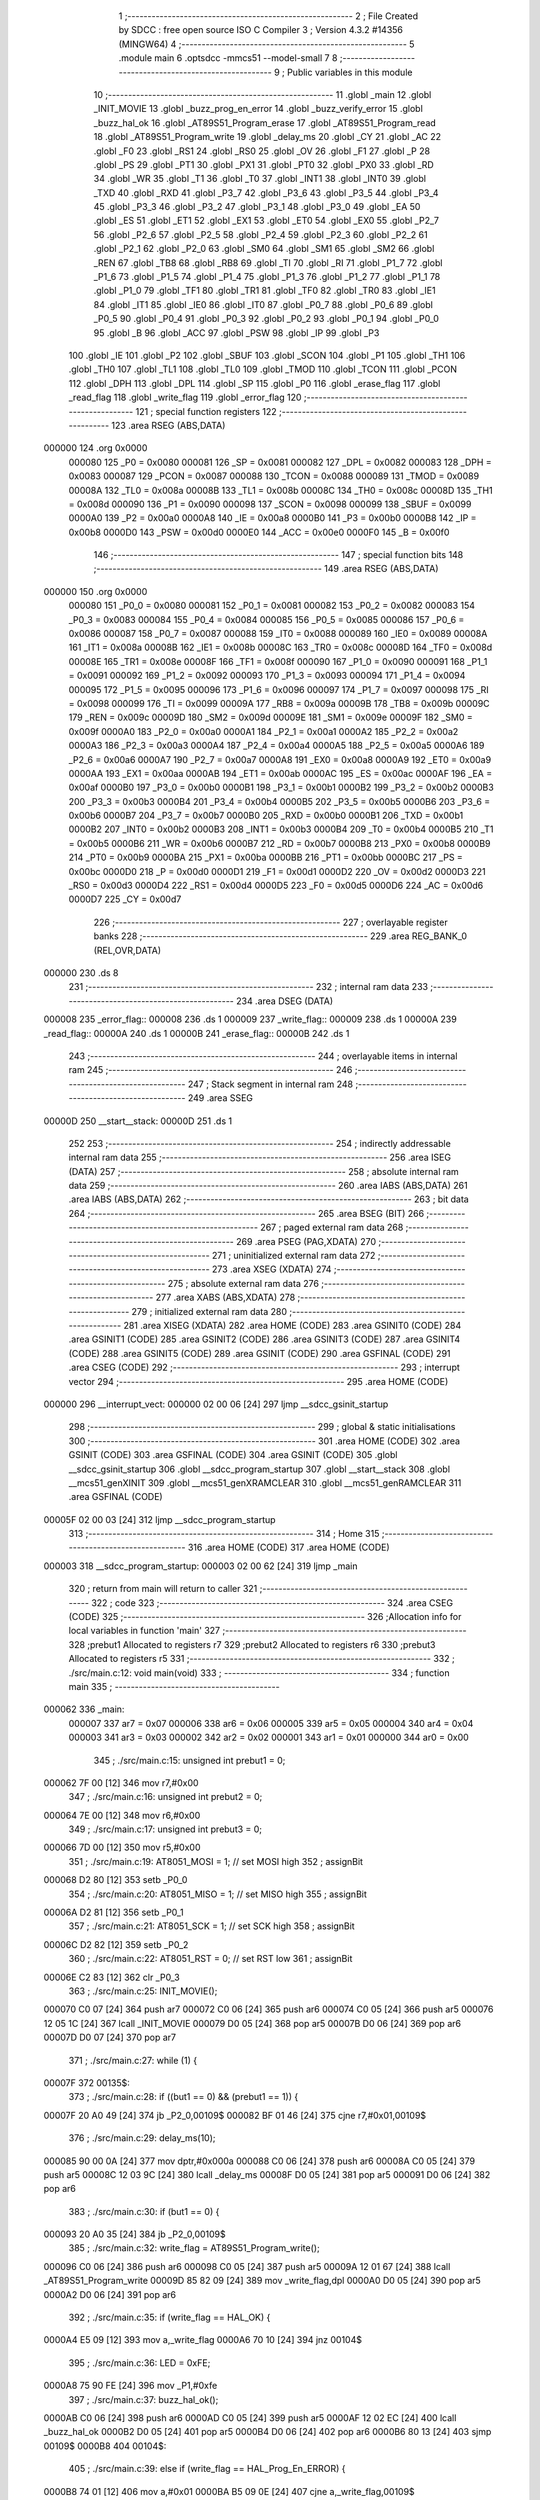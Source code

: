                                       1 ;--------------------------------------------------------
                                      2 ; File Created by SDCC : free open source ISO C Compiler 
                                      3 ; Version 4.3.2 #14356 (MINGW64)
                                      4 ;--------------------------------------------------------
                                      5 	.module main
                                      6 	.optsdcc -mmcs51 --model-small
                                      7 	
                                      8 ;--------------------------------------------------------
                                      9 ; Public variables in this module
                                     10 ;--------------------------------------------------------
                                     11 	.globl _main
                                     12 	.globl _INIT_MOVIE
                                     13 	.globl _buzz_prog_en_error
                                     14 	.globl _buzz_verify_error
                                     15 	.globl _buzz_hal_ok
                                     16 	.globl _AT89S51_Program_erase
                                     17 	.globl _AT89S51_Program_read
                                     18 	.globl _AT89S51_Program_write
                                     19 	.globl _delay_ms
                                     20 	.globl _CY
                                     21 	.globl _AC
                                     22 	.globl _F0
                                     23 	.globl _RS1
                                     24 	.globl _RS0
                                     25 	.globl _OV
                                     26 	.globl _F1
                                     27 	.globl _P
                                     28 	.globl _PS
                                     29 	.globl _PT1
                                     30 	.globl _PX1
                                     31 	.globl _PT0
                                     32 	.globl _PX0
                                     33 	.globl _RD
                                     34 	.globl _WR
                                     35 	.globl _T1
                                     36 	.globl _T0
                                     37 	.globl _INT1
                                     38 	.globl _INT0
                                     39 	.globl _TXD
                                     40 	.globl _RXD
                                     41 	.globl _P3_7
                                     42 	.globl _P3_6
                                     43 	.globl _P3_5
                                     44 	.globl _P3_4
                                     45 	.globl _P3_3
                                     46 	.globl _P3_2
                                     47 	.globl _P3_1
                                     48 	.globl _P3_0
                                     49 	.globl _EA
                                     50 	.globl _ES
                                     51 	.globl _ET1
                                     52 	.globl _EX1
                                     53 	.globl _ET0
                                     54 	.globl _EX0
                                     55 	.globl _P2_7
                                     56 	.globl _P2_6
                                     57 	.globl _P2_5
                                     58 	.globl _P2_4
                                     59 	.globl _P2_3
                                     60 	.globl _P2_2
                                     61 	.globl _P2_1
                                     62 	.globl _P2_0
                                     63 	.globl _SM0
                                     64 	.globl _SM1
                                     65 	.globl _SM2
                                     66 	.globl _REN
                                     67 	.globl _TB8
                                     68 	.globl _RB8
                                     69 	.globl _TI
                                     70 	.globl _RI
                                     71 	.globl _P1_7
                                     72 	.globl _P1_6
                                     73 	.globl _P1_5
                                     74 	.globl _P1_4
                                     75 	.globl _P1_3
                                     76 	.globl _P1_2
                                     77 	.globl _P1_1
                                     78 	.globl _P1_0
                                     79 	.globl _TF1
                                     80 	.globl _TR1
                                     81 	.globl _TF0
                                     82 	.globl _TR0
                                     83 	.globl _IE1
                                     84 	.globl _IT1
                                     85 	.globl _IE0
                                     86 	.globl _IT0
                                     87 	.globl _P0_7
                                     88 	.globl _P0_6
                                     89 	.globl _P0_5
                                     90 	.globl _P0_4
                                     91 	.globl _P0_3
                                     92 	.globl _P0_2
                                     93 	.globl _P0_1
                                     94 	.globl _P0_0
                                     95 	.globl _B
                                     96 	.globl _ACC
                                     97 	.globl _PSW
                                     98 	.globl _IP
                                     99 	.globl _P3
                                    100 	.globl _IE
                                    101 	.globl _P2
                                    102 	.globl _SBUF
                                    103 	.globl _SCON
                                    104 	.globl _P1
                                    105 	.globl _TH1
                                    106 	.globl _TH0
                                    107 	.globl _TL1
                                    108 	.globl _TL0
                                    109 	.globl _TMOD
                                    110 	.globl _TCON
                                    111 	.globl _PCON
                                    112 	.globl _DPH
                                    113 	.globl _DPL
                                    114 	.globl _SP
                                    115 	.globl _P0
                                    116 	.globl _erase_flag
                                    117 	.globl _read_flag
                                    118 	.globl _write_flag
                                    119 	.globl _error_flag
                                    120 ;--------------------------------------------------------
                                    121 ; special function registers
                                    122 ;--------------------------------------------------------
                                    123 	.area RSEG    (ABS,DATA)
      000000                        124 	.org 0x0000
                           000080   125 _P0	=	0x0080
                           000081   126 _SP	=	0x0081
                           000082   127 _DPL	=	0x0082
                           000083   128 _DPH	=	0x0083
                           000087   129 _PCON	=	0x0087
                           000088   130 _TCON	=	0x0088
                           000089   131 _TMOD	=	0x0089
                           00008A   132 _TL0	=	0x008a
                           00008B   133 _TL1	=	0x008b
                           00008C   134 _TH0	=	0x008c
                           00008D   135 _TH1	=	0x008d
                           000090   136 _P1	=	0x0090
                           000098   137 _SCON	=	0x0098
                           000099   138 _SBUF	=	0x0099
                           0000A0   139 _P2	=	0x00a0
                           0000A8   140 _IE	=	0x00a8
                           0000B0   141 _P3	=	0x00b0
                           0000B8   142 _IP	=	0x00b8
                           0000D0   143 _PSW	=	0x00d0
                           0000E0   144 _ACC	=	0x00e0
                           0000F0   145 _B	=	0x00f0
                                    146 ;--------------------------------------------------------
                                    147 ; special function bits
                                    148 ;--------------------------------------------------------
                                    149 	.area RSEG    (ABS,DATA)
      000000                        150 	.org 0x0000
                           000080   151 _P0_0	=	0x0080
                           000081   152 _P0_1	=	0x0081
                           000082   153 _P0_2	=	0x0082
                           000083   154 _P0_3	=	0x0083
                           000084   155 _P0_4	=	0x0084
                           000085   156 _P0_5	=	0x0085
                           000086   157 _P0_6	=	0x0086
                           000087   158 _P0_7	=	0x0087
                           000088   159 _IT0	=	0x0088
                           000089   160 _IE0	=	0x0089
                           00008A   161 _IT1	=	0x008a
                           00008B   162 _IE1	=	0x008b
                           00008C   163 _TR0	=	0x008c
                           00008D   164 _TF0	=	0x008d
                           00008E   165 _TR1	=	0x008e
                           00008F   166 _TF1	=	0x008f
                           000090   167 _P1_0	=	0x0090
                           000091   168 _P1_1	=	0x0091
                           000092   169 _P1_2	=	0x0092
                           000093   170 _P1_3	=	0x0093
                           000094   171 _P1_4	=	0x0094
                           000095   172 _P1_5	=	0x0095
                           000096   173 _P1_6	=	0x0096
                           000097   174 _P1_7	=	0x0097
                           000098   175 _RI	=	0x0098
                           000099   176 _TI	=	0x0099
                           00009A   177 _RB8	=	0x009a
                           00009B   178 _TB8	=	0x009b
                           00009C   179 _REN	=	0x009c
                           00009D   180 _SM2	=	0x009d
                           00009E   181 _SM1	=	0x009e
                           00009F   182 _SM0	=	0x009f
                           0000A0   183 _P2_0	=	0x00a0
                           0000A1   184 _P2_1	=	0x00a1
                           0000A2   185 _P2_2	=	0x00a2
                           0000A3   186 _P2_3	=	0x00a3
                           0000A4   187 _P2_4	=	0x00a4
                           0000A5   188 _P2_5	=	0x00a5
                           0000A6   189 _P2_6	=	0x00a6
                           0000A7   190 _P2_7	=	0x00a7
                           0000A8   191 _EX0	=	0x00a8
                           0000A9   192 _ET0	=	0x00a9
                           0000AA   193 _EX1	=	0x00aa
                           0000AB   194 _ET1	=	0x00ab
                           0000AC   195 _ES	=	0x00ac
                           0000AF   196 _EA	=	0x00af
                           0000B0   197 _P3_0	=	0x00b0
                           0000B1   198 _P3_1	=	0x00b1
                           0000B2   199 _P3_2	=	0x00b2
                           0000B3   200 _P3_3	=	0x00b3
                           0000B4   201 _P3_4	=	0x00b4
                           0000B5   202 _P3_5	=	0x00b5
                           0000B6   203 _P3_6	=	0x00b6
                           0000B7   204 _P3_7	=	0x00b7
                           0000B0   205 _RXD	=	0x00b0
                           0000B1   206 _TXD	=	0x00b1
                           0000B2   207 _INT0	=	0x00b2
                           0000B3   208 _INT1	=	0x00b3
                           0000B4   209 _T0	=	0x00b4
                           0000B5   210 _T1	=	0x00b5
                           0000B6   211 _WR	=	0x00b6
                           0000B7   212 _RD	=	0x00b7
                           0000B8   213 _PX0	=	0x00b8
                           0000B9   214 _PT0	=	0x00b9
                           0000BA   215 _PX1	=	0x00ba
                           0000BB   216 _PT1	=	0x00bb
                           0000BC   217 _PS	=	0x00bc
                           0000D0   218 _P	=	0x00d0
                           0000D1   219 _F1	=	0x00d1
                           0000D2   220 _OV	=	0x00d2
                           0000D3   221 _RS0	=	0x00d3
                           0000D4   222 _RS1	=	0x00d4
                           0000D5   223 _F0	=	0x00d5
                           0000D6   224 _AC	=	0x00d6
                           0000D7   225 _CY	=	0x00d7
                                    226 ;--------------------------------------------------------
                                    227 ; overlayable register banks
                                    228 ;--------------------------------------------------------
                                    229 	.area REG_BANK_0	(REL,OVR,DATA)
      000000                        230 	.ds 8
                                    231 ;--------------------------------------------------------
                                    232 ; internal ram data
                                    233 ;--------------------------------------------------------
                                    234 	.area DSEG    (DATA)
      000008                        235 _error_flag::
      000008                        236 	.ds 1
      000009                        237 _write_flag::
      000009                        238 	.ds 1
      00000A                        239 _read_flag::
      00000A                        240 	.ds 1
      00000B                        241 _erase_flag::
      00000B                        242 	.ds 1
                                    243 ;--------------------------------------------------------
                                    244 ; overlayable items in internal ram
                                    245 ;--------------------------------------------------------
                                    246 ;--------------------------------------------------------
                                    247 ; Stack segment in internal ram
                                    248 ;--------------------------------------------------------
                                    249 	.area SSEG
      00000D                        250 __start__stack:
      00000D                        251 	.ds	1
                                    252 
                                    253 ;--------------------------------------------------------
                                    254 ; indirectly addressable internal ram data
                                    255 ;--------------------------------------------------------
                                    256 	.area ISEG    (DATA)
                                    257 ;--------------------------------------------------------
                                    258 ; absolute internal ram data
                                    259 ;--------------------------------------------------------
                                    260 	.area IABS    (ABS,DATA)
                                    261 	.area IABS    (ABS,DATA)
                                    262 ;--------------------------------------------------------
                                    263 ; bit data
                                    264 ;--------------------------------------------------------
                                    265 	.area BSEG    (BIT)
                                    266 ;--------------------------------------------------------
                                    267 ; paged external ram data
                                    268 ;--------------------------------------------------------
                                    269 	.area PSEG    (PAG,XDATA)
                                    270 ;--------------------------------------------------------
                                    271 ; uninitialized external ram data
                                    272 ;--------------------------------------------------------
                                    273 	.area XSEG    (XDATA)
                                    274 ;--------------------------------------------------------
                                    275 ; absolute external ram data
                                    276 ;--------------------------------------------------------
                                    277 	.area XABS    (ABS,XDATA)
                                    278 ;--------------------------------------------------------
                                    279 ; initialized external ram data
                                    280 ;--------------------------------------------------------
                                    281 	.area XISEG   (XDATA)
                                    282 	.area HOME    (CODE)
                                    283 	.area GSINIT0 (CODE)
                                    284 	.area GSINIT1 (CODE)
                                    285 	.area GSINIT2 (CODE)
                                    286 	.area GSINIT3 (CODE)
                                    287 	.area GSINIT4 (CODE)
                                    288 	.area GSINIT5 (CODE)
                                    289 	.area GSINIT  (CODE)
                                    290 	.area GSFINAL (CODE)
                                    291 	.area CSEG    (CODE)
                                    292 ;--------------------------------------------------------
                                    293 ; interrupt vector
                                    294 ;--------------------------------------------------------
                                    295 	.area HOME    (CODE)
      000000                        296 __interrupt_vect:
      000000 02 00 06         [24]  297 	ljmp	__sdcc_gsinit_startup
                                    298 ;--------------------------------------------------------
                                    299 ; global & static initialisations
                                    300 ;--------------------------------------------------------
                                    301 	.area HOME    (CODE)
                                    302 	.area GSINIT  (CODE)
                                    303 	.area GSFINAL (CODE)
                                    304 	.area GSINIT  (CODE)
                                    305 	.globl __sdcc_gsinit_startup
                                    306 	.globl __sdcc_program_startup
                                    307 	.globl __start__stack
                                    308 	.globl __mcs51_genXINIT
                                    309 	.globl __mcs51_genXRAMCLEAR
                                    310 	.globl __mcs51_genRAMCLEAR
                                    311 	.area GSFINAL (CODE)
      00005F 02 00 03         [24]  312 	ljmp	__sdcc_program_startup
                                    313 ;--------------------------------------------------------
                                    314 ; Home
                                    315 ;--------------------------------------------------------
                                    316 	.area HOME    (CODE)
                                    317 	.area HOME    (CODE)
      000003                        318 __sdcc_program_startup:
      000003 02 00 62         [24]  319 	ljmp	_main
                                    320 ;	return from main will return to caller
                                    321 ;--------------------------------------------------------
                                    322 ; code
                                    323 ;--------------------------------------------------------
                                    324 	.area CSEG    (CODE)
                                    325 ;------------------------------------------------------------
                                    326 ;Allocation info for local variables in function 'main'
                                    327 ;------------------------------------------------------------
                                    328 ;prebut1                   Allocated to registers r7 
                                    329 ;prebut2                   Allocated to registers r6 
                                    330 ;prebut3                   Allocated to registers r5 
                                    331 ;------------------------------------------------------------
                                    332 ;	./src/main.c:12: void main(void)
                                    333 ;	-----------------------------------------
                                    334 ;	 function main
                                    335 ;	-----------------------------------------
      000062                        336 _main:
                           000007   337 	ar7 = 0x07
                           000006   338 	ar6 = 0x06
                           000005   339 	ar5 = 0x05
                           000004   340 	ar4 = 0x04
                           000003   341 	ar3 = 0x03
                           000002   342 	ar2 = 0x02
                           000001   343 	ar1 = 0x01
                           000000   344 	ar0 = 0x00
                                    345 ;	./src/main.c:15: unsigned int prebut1 = 0;
      000062 7F 00            [12]  346 	mov	r7,#0x00
                                    347 ;	./src/main.c:16: unsigned int prebut2 = 0;
      000064 7E 00            [12]  348 	mov	r6,#0x00
                                    349 ;	./src/main.c:17: unsigned int prebut3 = 0;
      000066 7D 00            [12]  350 	mov	r5,#0x00
                                    351 ;	./src/main.c:19: AT8051_MOSI = 1;			// set MOSI high
                                    352 ;	assignBit
      000068 D2 80            [12]  353 	setb	_P0_0
                                    354 ;	./src/main.c:20: AT8051_MISO = 1;			// set MISO high
                                    355 ;	assignBit
      00006A D2 81            [12]  356 	setb	_P0_1
                                    357 ;	./src/main.c:21: AT8051_SCK = 1;				// set SCK high
                                    358 ;	assignBit
      00006C D2 82            [12]  359 	setb	_P0_2
                                    360 ;	./src/main.c:22: AT8051_RST = 0;				// set RST low
                                    361 ;	assignBit
      00006E C2 83            [12]  362 	clr	_P0_3
                                    363 ;	./src/main.c:25: INIT_MOVIE();
      000070 C0 07            [24]  364 	push	ar7
      000072 C0 06            [24]  365 	push	ar6
      000074 C0 05            [24]  366 	push	ar5
      000076 12 05 1C         [24]  367 	lcall	_INIT_MOVIE
      000079 D0 05            [24]  368 	pop	ar5
      00007B D0 06            [24]  369 	pop	ar6
      00007D D0 07            [24]  370 	pop	ar7
                                    371 ;	./src/main.c:27: while (1) {
      00007F                        372 00135$:
                                    373 ;	./src/main.c:28: if ((but1 == 0) && (prebut1 == 1)) {
      00007F 20 A0 49         [24]  374 	jb	_P2_0,00109$
      000082 BF 01 46         [24]  375 	cjne	r7,#0x01,00109$
                                    376 ;	./src/main.c:29: delay_ms(10);
      000085 90 00 0A         [24]  377 	mov	dptr,#0x000a
      000088 C0 06            [24]  378 	push	ar6
      00008A C0 05            [24]  379 	push	ar5
      00008C 12 03 9C         [24]  380 	lcall	_delay_ms
      00008F D0 05            [24]  381 	pop	ar5
      000091 D0 06            [24]  382 	pop	ar6
                                    383 ;	./src/main.c:30: if (but1 == 0) {
      000093 20 A0 35         [24]  384 	jb	_P2_0,00109$
                                    385 ;	./src/main.c:32: write_flag = AT89S51_Program_write();
      000096 C0 06            [24]  386 	push	ar6
      000098 C0 05            [24]  387 	push	ar5
      00009A 12 01 67         [24]  388 	lcall	_AT89S51_Program_write
      00009D 85 82 09         [24]  389 	mov	_write_flag,dpl
      0000A0 D0 05            [24]  390 	pop	ar5
      0000A2 D0 06            [24]  391 	pop	ar6
                                    392 ;	./src/main.c:35: if (write_flag == HAL_OK) {	
      0000A4 E5 09            [12]  393 	mov	a,_write_flag
      0000A6 70 10            [24]  394 	jnz	00104$
                                    395 ;	./src/main.c:36: LED = 0xFE;
      0000A8 75 90 FE         [24]  396 	mov	_P1,#0xfe
                                    397 ;	./src/main.c:37: buzz_hal_ok();
      0000AB C0 06            [24]  398 	push	ar6
      0000AD C0 05            [24]  399 	push	ar5
      0000AF 12 02 EC         [24]  400 	lcall	_buzz_hal_ok
      0000B2 D0 05            [24]  401 	pop	ar5
      0000B4 D0 06            [24]  402 	pop	ar6
      0000B6 80 13            [24]  403 	sjmp	00109$
      0000B8                        404 00104$:
                                    405 ;	./src/main.c:39: else if (write_flag == HAL_Prog_En_ERROR) {
      0000B8 74 01            [12]  406 	mov	a,#0x01
      0000BA B5 09 0E         [24]  407 	cjne	a,_write_flag,00109$
                                    408 ;	./src/main.c:40: LED = ~(0x80);
      0000BD 75 90 7F         [24]  409 	mov	_P1,#0x7f
                                    410 ;	./src/main.c:41: buzz_prog_en_error();
      0000C0 C0 06            [24]  411 	push	ar6
      0000C2 C0 05            [24]  412 	push	ar5
      0000C4 12 03 17         [24]  413 	lcall	_buzz_prog_en_error
      0000C7 D0 05            [24]  414 	pop	ar5
      0000C9 D0 06            [24]  415 	pop	ar6
      0000CB                        416 00109$:
                                    417 ;	./src/main.c:46: if ((but2 == 0) && (prebut2 == 1)) {
      0000CB 20 A1 4A         [24]  418 	jb	_P2_1,00122$
      0000CE BE 01 47         [24]  419 	cjne	r6,#0x01,00122$
                                    420 ;	./src/main.c:47: delay_ms(10);
      0000D1 90 00 0A         [24]  421 	mov	dptr,#0x000a
      0000D4 C0 05            [24]  422 	push	ar5
      0000D6 12 03 9C         [24]  423 	lcall	_delay_ms
      0000D9 D0 05            [24]  424 	pop	ar5
                                    425 ;	./src/main.c:48: if (but2 == 0) {
      0000DB 20 A1 3A         [24]  426 	jb	_P2_1,00122$
                                    427 ;	./src/main.c:50: read_flag=AT89S51_Program_read();
      0000DE C0 05            [24]  428 	push	ar5
      0000E0 12 01 F6         [24]  429 	lcall	_AT89S51_Program_read
      0000E3 85 82 0A         [24]  430 	mov	_read_flag,dpl
      0000E6 D0 05            [24]  431 	pop	ar5
                                    432 ;	./src/main.c:53: if (read_flag == HAL_OK) {	
      0000E8 E5 0A            [12]  433 	mov	a,_read_flag
      0000EA 70 0C            [24]  434 	jnz	00117$
                                    435 ;	./src/main.c:54: LED = 0xFC;
      0000EC 75 90 FC         [24]  436 	mov	_P1,#0xfc
                                    437 ;	./src/main.c:55: buzz_hal_ok();
      0000EF C0 05            [24]  438 	push	ar5
      0000F1 12 02 EC         [24]  439 	lcall	_buzz_hal_ok
      0000F4 D0 05            [24]  440 	pop	ar5
      0000F6 80 20            [24]  441 	sjmp	00122$
      0000F8                        442 00117$:
                                    443 ;	./src/main.c:57: else if (read_flag == HAL_Prog_En_ERROR) {
      0000F8 74 01            [12]  444 	mov	a,#0x01
      0000FA B5 0A 0C         [24]  445 	cjne	a,_read_flag,00114$
                                    446 ;	./src/main.c:58: LED = ~(0x80);
      0000FD 75 90 7F         [24]  447 	mov	_P1,#0x7f
                                    448 ;	./src/main.c:59: buzz_prog_en_error();
      000100 C0 05            [24]  449 	push	ar5
      000102 12 03 17         [24]  450 	lcall	_buzz_prog_en_error
      000105 D0 05            [24]  451 	pop	ar5
      000107 80 0F            [24]  452 	sjmp	00122$
      000109                        453 00114$:
                                    454 ;	./src/main.c:61: else if (read_flag == HAL_Verify_ERROR) {
      000109 74 02            [12]  455 	mov	a,#0x02
      00010B B5 0A 0A         [24]  456 	cjne	a,_read_flag,00122$
                                    457 ;	./src/main.c:62: LED = ~(0x40);
      00010E 75 90 BF         [24]  458 	mov	_P1,#0xbf
                                    459 ;	./src/main.c:63: buzz_verify_error();
      000111 C0 05            [24]  460 	push	ar5
      000113 12 03 42         [24]  461 	lcall	_buzz_verify_error
      000116 D0 05            [24]  462 	pop	ar5
      000118                        463 00122$:
                                    464 ;	./src/main.c:68: if ((but3 == 0) && (prebut3 == 1)) {
      000118 20 B2 28         [24]  465 	jb	_P3_2,00132$
      00011B BD 01 25         [24]  466 	cjne	r5,#0x01,00132$
                                    467 ;	./src/main.c:69: delay_ms(10);
      00011E 90 00 0A         [24]  468 	mov	dptr,#0x000a
      000121 12 03 9C         [24]  469 	lcall	_delay_ms
                                    470 ;	./src/main.c:70: if (but3 == 0) {
      000124 20 B2 1C         [24]  471 	jb	_P3_2,00132$
                                    472 ;	./src/main.c:72: erase_flag = AT89S51_Program_erase();
      000127 12 02 9B         [24]  473 	lcall	_AT89S51_Program_erase
                                    474 ;	./src/main.c:75: if (erase_flag == HAL_OK) {	
      00012A E5 82            [12]  475 	mov	a,dpl
      00012C F5 0B            [12]  476 	mov	_erase_flag,a
      00012E 70 08            [24]  477 	jnz	00127$
                                    478 ;	./src/main.c:76: LED = 0xF8;
      000130 75 90 F8         [24]  479 	mov	_P1,#0xf8
                                    480 ;	./src/main.c:77: buzz_hal_ok();
      000133 12 02 EC         [24]  481 	lcall	_buzz_hal_ok
      000136 80 0B            [24]  482 	sjmp	00132$
      000138                        483 00127$:
                                    484 ;	./src/main.c:79: else if (erase_flag == HAL_Prog_En_ERROR) {
      000138 74 01            [12]  485 	mov	a,#0x01
      00013A B5 0B 06         [24]  486 	cjne	a,_erase_flag,00132$
                                    487 ;	./src/main.c:80: LED = ~(0x80);
      00013D 75 90 7F         [24]  488 	mov	_P1,#0x7f
                                    489 ;	./src/main.c:81: buzz_prog_en_error();
      000140 12 03 17         [24]  490 	lcall	_buzz_prog_en_error
      000143                        491 00132$:
                                    492 ;	./src/main.c:87: prebut1 = but1;
      000143 A2 A0            [12]  493 	mov	c,_P2_0
      000145 E4               [12]  494 	clr	a
      000146 33               [12]  495 	rlc	a
      000147 FF               [12]  496 	mov	r7,a
                                    497 ;	./src/main.c:88: prebut2 = but2;
      000148 A2 A1            [12]  498 	mov	c,_P2_1
      00014A E4               [12]  499 	clr	a
      00014B 33               [12]  500 	rlc	a
      00014C FE               [12]  501 	mov	r6,a
                                    502 ;	./src/main.c:89: prebut3 = but3;	
      00014D A2 B2            [12]  503 	mov	c,_P3_2
      00014F E4               [12]  504 	clr	a
      000150 33               [12]  505 	rlc	a
      000151 FD               [12]  506 	mov	r5,a
                                    507 ;	./src/main.c:90: delay_ms(20);
      000152 90 00 14         [24]  508 	mov	dptr,#0x0014
      000155 C0 07            [24]  509 	push	ar7
      000157 C0 06            [24]  510 	push	ar6
      000159 C0 05            [24]  511 	push	ar5
      00015B 12 03 9C         [24]  512 	lcall	_delay_ms
      00015E D0 05            [24]  513 	pop	ar5
      000160 D0 06            [24]  514 	pop	ar6
      000162 D0 07            [24]  515 	pop	ar7
                                    516 ;	./src/main.c:92: }
      000164 02 00 7F         [24]  517 	ljmp	00135$
                                    518 	.area CSEG    (CODE)
                                    519 	.area CONST   (CODE)
                                    520 	.area XINIT   (CODE)
                                    521 	.area CABS    (ABS,CODE)
